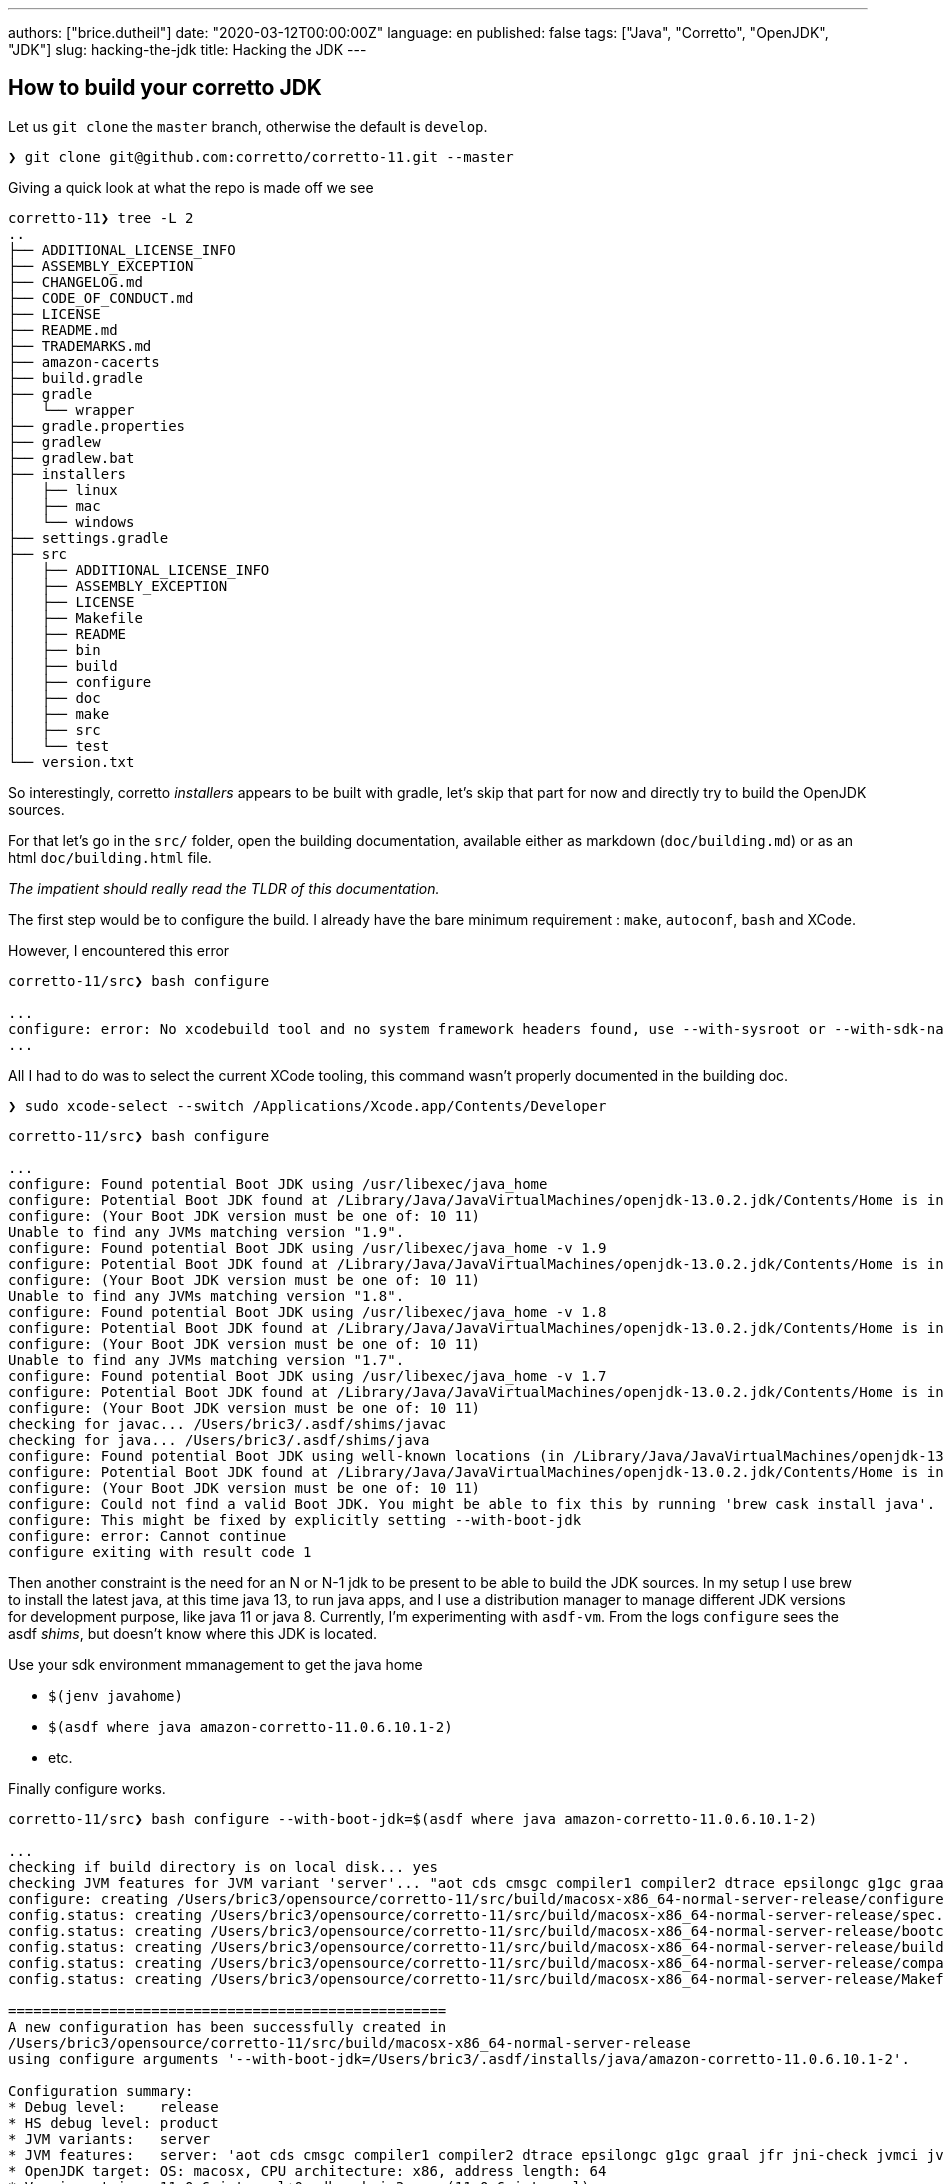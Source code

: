 ---
authors: ["brice.dutheil"]
date: "2020-03-12T00:00:00Z"
language: en
published: false
tags: ["Java", "Corretto", "OpenJDK", "JDK"]
slug: hacking-the-jdk
title: Hacking the JDK
---

== How to build your corretto JDK

Let us `git clone` the `master` branch, otherwise the default is `develop`.

[source,bash]
----
❯ git clone git@github.com:corretto/corretto-11.git --master

----

Giving a quick look at what the repo is made off we see 

[source,bash]
----
corretto-11❯ tree -L 2
..
├── ADDITIONAL_LICENSE_INFO
├── ASSEMBLY_EXCEPTION
├── CHANGELOG.md
├── CODE_OF_CONDUCT.md
├── LICENSE
├── README.md
├── TRADEMARKS.md
├── amazon-cacerts
├── build.gradle
├── gradle
│   └── wrapper
├── gradle.properties
├── gradlew
├── gradlew.bat
├── installers
│   ├── linux
│   ├── mac
│   └── windows
├── settings.gradle
├── src
│   ├── ADDITIONAL_LICENSE_INFO
│   ├── ASSEMBLY_EXCEPTION
│   ├── LICENSE
│   ├── Makefile
│   ├── README
│   ├── bin
│   ├── build
│   ├── configure
│   ├── doc
│   ├── make
│   ├── src
│   └── test
└── version.txt

----

So interestingly, corretto _installers_ appears to be built with gradle, let's
skip that part for now and directly try to build the OpenJDK sources.

For that let's go in the `src/` folder, open the building documentation,
available either as markdown (`doc/building.md`) or as an html `doc/building.html` file.

_The impatient should really read the TLDR of this documentation._

The first step would be to configure the build. I already have the bare minimum
requirement : `make`, `autoconf`, `bash` and XCode.

However, I encountered this error

[source,bash]
----
corretto-11/src❯ bash configure

...
configure: error: No xcodebuild tool and no system framework headers found, use --with-sysroot or --with-sdk-name to provide a path to a valid SDK
...
----

All I had to do was to select the current XCode tooling, this command
wasn't properly documented in the building doc.

[source,bash]
----
❯ sudo xcode-select --switch /Applications/Xcode.app/Contents/Developer
----

[source,bash]
----
corretto-11/src❯ bash configure

...
configure: Found potential Boot JDK using /usr/libexec/java_home
configure: Potential Boot JDK found at /Library/Java/JavaVirtualMachines/openjdk-13.0.2.jdk/Contents/Home is incorrect JDK version (openjdk version "13.0.2" 2020-01-14); ignoring
configure: (Your Boot JDK version must be one of: 10 11)
Unable to find any JVMs matching version "1.9".
configure: Found potential Boot JDK using /usr/libexec/java_home -v 1.9
configure: Potential Boot JDK found at /Library/Java/JavaVirtualMachines/openjdk-13.0.2.jdk/Contents/Home is incorrect JDK version (openjdk version "13.0.2" 2020-01-14); ignoring
configure: (Your Boot JDK version must be one of: 10 11)
Unable to find any JVMs matching version "1.8".
configure: Found potential Boot JDK using /usr/libexec/java_home -v 1.8
configure: Potential Boot JDK found at /Library/Java/JavaVirtualMachines/openjdk-13.0.2.jdk/Contents/Home is incorrect JDK version (openjdk version "13.0.2" 2020-01-14); ignoring
configure: (Your Boot JDK version must be one of: 10 11)
Unable to find any JVMs matching version "1.7".
configure: Found potential Boot JDK using /usr/libexec/java_home -v 1.7
configure: Potential Boot JDK found at /Library/Java/JavaVirtualMachines/openjdk-13.0.2.jdk/Contents/Home is incorrect JDK version (openjdk version "13.0.2" 2020-01-14); ignoring
configure: (Your Boot JDK version must be one of: 10 11)
checking for javac... /Users/bric3/.asdf/shims/javac
checking for java... /Users/bric3/.asdf/shims/java
configure: Found potential Boot JDK using well-known locations (in /Library/Java/JavaVirtualMachines/openjdk-13.0.2.jdk)
configure: Potential Boot JDK found at /Library/Java/JavaVirtualMachines/openjdk-13.0.2.jdk/Contents/Home is incorrect JDK version (openjdk version "13.0.2" 2020-01-14); ignoring
configure: (Your Boot JDK version must be one of: 10 11)
configure: Could not find a valid Boot JDK. You might be able to fix this by running 'brew cask install java'.
configure: This might be fixed by explicitly setting --with-boot-jdk
configure: error: Cannot continue
configure exiting with result code 1
----

Then another constraint is the need for an N or N-1 jdk to be present to be able
to build the JDK sources. In my setup I use brew to install the latest java, at this time java 13,
to run java apps, and I use a distribution manager to manage different JDK versions for development
purpose, like java 11 or java 8. Currently, I'm experimenting with `asdf-vm`.
From the logs `configure` sees the asdf _shims_, but doesn't know where this JDK is located.

Use your sdk environment mmanagement to get the java home

* `$(jenv javahome)`
* `$(asdf where java amazon-corretto-11.0.6.10.1-2)`
* etc.

Finally configure works.

[source,bash]
----
corretto-11/src❯ bash configure --with-boot-jdk=$(asdf where java amazon-corretto-11.0.6.10.1-2)

...
checking if build directory is on local disk... yes
checking JVM features for JVM variant 'server'... "aot cds cmsgc compiler1 compiler2 dtrace epsilongc g1gc graal jfr jni-check jvmci jvmti management nmt parallelgc serialgc services vm-structs"
configure: creating /Users/bric3/opensource/corretto-11/src/build/macosx-x86_64-normal-server-release/configure-support/config.status
config.status: creating /Users/bric3/opensource/corretto-11/src/build/macosx-x86_64-normal-server-release/spec.gmk
config.status: creating /Users/bric3/opensource/corretto-11/src/build/macosx-x86_64-normal-server-release/bootcycle-spec.gmk
config.status: creating /Users/bric3/opensource/corretto-11/src/build/macosx-x86_64-normal-server-release/buildjdk-spec.gmk
config.status: creating /Users/bric3/opensource/corretto-11/src/build/macosx-x86_64-normal-server-release/compare.sh
config.status: creating /Users/bric3/opensource/corretto-11/src/build/macosx-x86_64-normal-server-release/Makefile

====================================================
A new configuration has been successfully created in
/Users/bric3/opensource/corretto-11/src/build/macosx-x86_64-normal-server-release
using configure arguments '--with-boot-jdk=/Users/bric3/.asdf/installs/java/amazon-corretto-11.0.6.10.1-2'.

Configuration summary:
* Debug level:    release
* HS debug level: product
* JVM variants:   server
* JVM features:   server: 'aot cds cmsgc compiler1 compiler2 dtrace epsilongc g1gc graal jfr jni-check jvmci jvmti management nmt parallelgc serialgc services vm-structs'
* OpenJDK target: OS: macosx, CPU architecture: x86, address length: 64
* Version string: 11.0.6-internal+0-adhoc.bric3.src (11.0.6-internal)

Tools summary:
* Boot JDK:       openjdk version "11.0.6" 2020-01-14 LTS OpenJDK Runtime Environment Corretto-11.0.6.10.1 (build 11.0.6+10-LTS) OpenJDK 64-Bit Server VM Corretto-11.0.6.10.1 (build 11.0.6+10-LTS, mixed mode)  (at /Users/bric3/.asdf/installs/java/amazon-corretto-11.0.6.10.1-2)
* Toolchain:      clang (clang/LLVM from Xcode 11.3.1)
* C Compiler:     Version 11.0.0 (at /usr/bin/clang)
* C++ Compiler:   Version 11.0.0 (at /usr/bin/clang++)

Build performance summary:
* Cores to use:   8
* Memory limit:   16384 MB
----

It's possible to tweak the configuration by looking at the §common configure arguments
however it may require additional dependencies.

Let's start spinning the fans

[source,bash]
----
❯ make images
Building target 'images' in configuration 'macosx-x86_64-normal-server-release'
Compiling 8 files for BUILD_TOOLS_LANGTOOLS
Warning: No SCM configuration present and no .src-rev
Parsing 2 properties into enum-like class for jdk.compiler
Compiling 13 properties into resource bundles for jdk.javadoc
Compiling 12 properties into resource bundles for jdk.jdeps
Compiling 7 properties into resource bundles for jdk.jshell
Compiling 19 properties into resource bundles for jdk.compiler
Compiling 117 files for BUILD_java.compiler.interim
Creating hotspot/variant-server/tools/adlc/adlc from 13 file(s)
Compiling 2 files for BUILD_JVMTI_TOOLS
Compiling 1 files for BUILD_JFR_TOOLS
...
Compiling 224 properties into resource bundles for jdk.localedata
Compiling 90 properties into resource bundles for java.desktop
Compiling 2982 files for java.base
...
Compiling 1586 files for jdk.internal.vm.compiler
...
Creating support/modules_libs/java.base/libverify.dylib from 2 file(s)
Creating support/modules_libs/java.base/libjava.dylib from 60 file(s)
...
Creating images/jmods/jdk.management.agent.jmod
Creating images/jmods/jdk.management.jfr.jmod
Creating images/jmods/jdk.naming.dns.jmod
...
Creating jdk image
Stopping sjavac server
Finished building target 'images' in configuration 'macosx-x86_64-normal-server-release'
----

The process took ~20 min on my laptop (16GB 2,7 GHz Quad-Core Intel Core i7) with
2 active browser and many tabs opened, slack, intellij, and other apps running.

Let's try to see if it worked :

[source,bash]
----
coretto-11/src❯ build/macosx-x86_64-normal-server-release/images/jdk/bin/java --version
openjdk 11.0.6-internal 2020-01-14
OpenJDK Runtime Environment (build 11.0.6-internal+0-adhoc.bric3.src)
OpenJDK 64-Bit Server VM (build 11.0.6-internal+0-adhoc.bric3.src, mixed mode)
----

Other things are possible, like only building hotspot (the actual JVM).

[source,bash]
----
coretto-11/src❯ make help

OpenJDK Makefile help
=====================

Common make targets
 make [default]         # Compile all modules and create a runnable "exploded"
                        # image (alias for jdk or exploded-image)
 make all               # Create all images: product, test, docs
                        # (alias for all-images)
 make images            # Create a complete jdk image
                        # (alias for product-images)
...
Targets for Hotspot
 make hotspot           # Build all of hotspot
 make hotspot-<variant> # Build just the specified jvm variant
 make hotspot-gensrc    # Only build the gensrc part of hotspot
 make hotspot-<variant>-<phase> # Build the specified phase for the variant
...
----

== Opening the JDK in IntelliJ.

Now let us navigate the code base using IntelliJ IDEA, for that just run 

[source,bash]
----
coretto-11/src❯ bash bin/idea.sh
FATAL: cannot find ant. Try setting ANT_HOME.
----

I finally got rid of ant for it to come back this way. Let's `brew install ant` and rerun `idea.sh`

[source,bash]
----
coretto-11/src❯ bash bin/idea.sh
mkdir: /Users/bric3/opensource/corretto-11/src/.idea: File exists
----

The tool complains that this folder already exists, it's a nice thing to prevent
this script to overwrite this folder as IntelliJ IDEA may add or modify some of these files.
In my case I just remote it since they were incorrect. Also, if for some reason
`bin/idea.sh` does not pick up ant, you could always set `ANT_HOME` it this way, that's
what I had to do:

[source,bash]
----
coretto-11/src❯ rm -rf .idea
coretto-11/src❯ ANT_HOME=/usr/local/opt/ant/libexec/ bash bin/idea.sh
----

Open Idea, I'm using the shell launcher that is installed by the jetbrains toolbox installer.

[source,bash]
----
coretto-11/src❯ idea .
----

And voilà

image:/assets/corretto-11-in-intellij-idea.png[OpenJDK browsing in IntelliJ IDEA]

One thing I noticed is that the project has been set for Java 9 language level,
but some Java code actually have language features from Java 10, like `var`.
So I had to increase the project language level.

image:/assets/corretto-11-project-source-level.png[corretto source project level]

== Let's play with the jdk

=== Quickly hack something in `jshell` (part 1)

I always have the habit to type `/quit` within `jshell`, let's see how to add an alias to
`/exit`

Let's explore the code base by searching a specific text, like the one in the `/help intro`
like 

[source]
____
The jshell tool allows you to execute Java code, getting immediate results.
____

This can be found here, in `src/jdk.jshell/share/classes/jdk/internal/jshell/tool/resources/l10n.properties`

[source,properties]
----
help.intro =\
The jshell tool allows you to execute Java code, getting immediate results.\n\
You can enter a Java definition (variable, method, class, etc), like:  int x = 8\n\
or a Java expression, like:  x + x\n\
or a Java statement or import.\n\
These little chunks of Java code are called 'snippets'.\n
----

following the resource eky we can stumble on `src/src/jdk.jshell/share/classes/jdk/internal/jshell/tool/JShellTool.java`
and this code especially

[source,java]
----
registerCommand(new Command("intro",
        "help.intro",
        CommandKind.HELP_SUBJECT));
----

Quickly hacking a duplicate command of the actual `/exit` to register the
additional `/quit`…

[source,diff]
----
diff --git i/src/src/jdk.jshell/share/classes/jdk/internal/jshell/tool/JShellTool.java w/src/src/jdk.jshell/share/classes/jdk/internal/jshell/tool/JShellTool.java
index 9ccb4e888..73cb61ff6 100644
--- i/src/src/jdk.jshell/share/classes/jdk/internal/jshell/tool/JShellTool.java
+++ w/src/src/jdk.jshell/share/classes/jdk/internal/jshell/tool/JShellTool.java
@@ -41,7 +41,6 @@ import java.lang.module.ModuleDescriptor;
 import java.lang.module.ModuleFinder;
 import java.lang.module.ModuleReference;
 import java.net.MalformedURLException;
-import java.net.URI;
 import java.net.URISyntaxException;
 import java.net.URL;
 import java.nio.charset.Charset;
@@ -260,6 +259,19 @@ public class JShellTool implements MessageHandler {

     Map<Snippet, SnippetInfo> mapSnippet;

+    private List<Suggestion> exitCompletionSuggestions(String sn, int c, int[] a) {
+        if (analysis == null || sn.isEmpty()) {
+// No completions if uninitialized or snippet not started
+            return Collections.emptyList();
+        } else {
+// Give exit code an int context by prefixing the arg
+            List<Suggestion> suggestions = analysis.completionSuggestions(INT_PREFIX + sn,
+                    INT_PREFIX.length() + c, a);
+            a[0] -= INT_PREFIX.length();
+            return suggestions;
+        }
+    }
+
     // Kinds of compiler/runtime init options
     private enum OptionKind {
         CLASS_PATH("--class-path", true),
@@ -1782,19 +1794,11 @@ public class JShellTool implements MessageHandler {
                 arg -> cmdImports(),
                 EMPTY_COMPLETION_PROVIDER));
         registerCommand(new Command("/exit",
-                arg -> cmdExit(arg),
-                (sn, c, a) -> {
-                    if (analysis == null || sn.isEmpty()) {
-                        // No completions if uninitialized or snippet not started
-                        return Collections.emptyList();
-                    } else {
-                        // Give exit code an int context by prefixing the arg
-                        List<Suggestion> suggestions = analysis.completionSuggestions(INT_PREFIX + sn,
-                                INT_PREFIX.length() + c, a);
-                        a[0] -= INT_PREFIX.length();
-                        return suggestions;
-                    }
-                }));
+                this::cmdExit,
+                this::exitCompletionSuggestions));
+        registerCommand(new Command("/quit",
+                this::cmdExit,
+                this::exitCompletionSuggestions));
         registerCommand(new Command("/env",
                 arg -> cmdEnv(arg),
                 envCompletion()));
----

Recompile the images.

[source,bash]
----
coretto-11/src❯ make images
Building target 'images' in configuration 'macosx-x86_64-normal-server-release'
Warning: No SCM configuration present and no .src-rev
Compiling 94 files for jdk.jshell
Creating images/jmods/jdk.jshell.jmod
Creating images/jmods/java.base.jmod
Creating jdk image
Stopping sjavac server
Finished building target 'images' in configuration 'macosx-x86_64-normal-server-release'
----

and discover the result

[source,bash]
----
coretto-11/src❯ build/macosx-x86_64-normal-server-release/images/jdk/bin/jshell
|  Welcome to JShell -- Version 11.0.6-internal
|  For an introduction type: /help intro

jshell> /quit
|  Goodbye
----

Jobs done !

=== Quickly hack something in `jshell` (part 2)

Now I'd like something easier to work with, creating images makes the feedback
loop too long, and I cannot debug the program which is cumbersome.
First we need to set the JDK in the project, which is not another JDK but this JDK
(otherwise the classes that will be loaded will be from the SDK not from the JDK sources).
The JDK we want can be found at this location, after the `make images`

But we need the `jdk` target

----
corretto-11/src/build/macosx-x86_64-normal-server-release/jdk
----

which includes `java`

----
corretto-11/src❯ tree -L 1 build/macosx-x86_64-normal-server-release/jdk/bin
build/macosx-x86_64-normal-server-release/jdk/bin
...
├── jarsigner
├── jarsigner.dSYM
├── java
├── javac
├── javac.dSYM
├── javadoc
├── javadoc.dSYM
...
----

image:/assets/hacking-corretto-11/corretto-11-feesh-build-jdk-as-sdk.png[Setting freshly built JDK as Project SDK]

*That the JDK we need to add to IntelliJ and to set to the current project.*

Now let's find something to run like a main method, hopefully for `jshell` (<kbd>cmd</kbd> + <kbd>alt</kbd> + <kbd>o</kbd>)

image:/assets/hacking-corretto-11/corretto-11-looking-for-main.png[Looking for main methods]

There's one, let then run `jdk.internal.jshell.tool.JShellToolProvider#main`

image:/assets/hacking-corretto-11/corretto-11-run-JshellToolProvider.main.png[Running JShellToolProvider#main]

Later in `JShellTool` we can find this method, let's set a break point to see how
commands are being processed.

[source,java]
----
/**
 * Process a command (as opposed to a snippet) -- things that start with
 * slash.
 *
 * @param input
 */
private void processCommand(String input) {
    if (input.startsWith("/-")) {
----

At boot strap we see a lot of `/set` commands, so it may be necessary to toggle the breakpoint once
the init phase is over.

* `/set mode verbose -command`
* `/set prompt verbose &#39;\njshell&gt; &#39;   &#39;   ...&gt; &#39;`
* `/set format verbose pre &#39;|  &#39;`
* `/set format verbose post &#39;%n&#39;`
* `/set format verbose errorpre &#39;|  &#39;`
* `/set format verbose errorpost &#39;%n&#39;`
* `/set format verbose errorline &#39;{post}{pre}    {err}&#39;`
* `/set format verbose action &#39;created&#39; added-primary`
* `...`
* `/set format verbose typeKind &#39;interface&#39;              interface`
* `...`

I'm not sure yet how to use the build command within IntelliJ IDEA yet,
and my modifications were not being compiled to the jdk build at `corretto-11/src/build/macosx-x86_64-normal-server-release/jdk`.

But if we are not generating the images, which is what we want, there's this `make`
target that is faster.

[source,bash]
----
corretto/src❯ make jdk
Building target 'jdk' in configuration 'macosx-x86_64-normal-server-release'
Warning: No SCM configuration present and no .src-rev
Compiling 94 files for jdk.jshell
Stopping sjavac server
Finished building target 'jdk' in configuration 'macosx-x86_64-normal-server-release'
----

But there's more focuses commands, inspecting the `Makefile` and other gnu makefiles (`make/*gmk`)
there's this task that is interesting

[source,bash]
----
corretto/src❯ make print-targets | tr " " "\n"
----

And focusing on `jshell`, shows even more specific tasks

[source,bash]
----
corretto/src❯ make print-targets | tr " " "\n" | grep jshell
clean-jdk.jshell
clean-jdk.jshell-gensrc
clean-jdk.jshell-include
clean-jdk.jshell-java
clean-jdk.jshell-native
jdk.jshell
jdk.jshell-gensrc
jdk.jshell-gensrc-moduleinfo
jdk.jshell-gensrc-moduleinfo-only
jdk.jshell-gensrc-only
jdk.jshell-gensrc-src
jdk.jshell-gensrc-src-only
jdk.jshell-java
jdk.jshell-java-only
jdk.jshell-jmod
jdk.jshell-jmod-only
jdk.jshell-launchers
jdk.jshell-launchers-only
jdk.jshell-only           

corretto/src❯ make jdk.jshell
Building target 'jdk.jshell' in configuration 'macosx-x86_64-normal-server-release'
Compiling 396 files for BUILD_jdk.compiler.interim
Compiling 299 files for BUILD_jdk.javadoc.interim
Compiling 400 files for jdk.compiler
Stopping sjavac server
Finished building target 'jdk.jshell' in configuration 'macosx-x86_64-normal-server-release'
----

The compilation appear to be incremental, and doesn't recompile every JDK modules which is
somewhat sufficient to shorten significantly the feedback loop.

_Also, at the time of writing there's a Makefile plugin for IntelliJ IDEA, and it's possible to
create a Run configuration that execute any makefile target, this run configuration can be executed
before the `JShellToolProvider`.

image:/assets/hacking-corretto-11/corretto-11-run-JShellToolProvider.main-with-make-jdk.jshell-before.png[Configure make jdk.jshell before running JShellToolProvider] 

Now let's get something a tad more involved.

=== Extending the `jshell` repl to support _new map_ syntax sugar

Currently, `jshell` requires writing correct java code as defined for Java 11, e.g.

[source]
----
jshell> var m = Map.of("k1", "v1", "k2", "v2");
m ==> {k2=v2, k1=v1}
jshell> m.get("k2")
$4 ==> "v2"
----

What I would like is to be able to write 

[source]
----
jshell> var m = { "k1", "v1", "k2", "v2" }
m ==> {k2=v2, k1=v1}
jshell> m["k2"]
$4 ==> "v2"
----

==== Discovering how the repl work

This is likely to happen in some _parser_, why not inspect `jdk.jshell.ReplParser`, it has two public methods

.The constructor
[source,java]
----
public ReplParser(ParserFactory fac,
com.sun.tools.javac.parser.Lexer S,
boolean keepDocComments,
boolean keepLineMap,
boolean keepEndPositions,
boolean forceExpression)
----

.The `parseCompilationUnit()`
This method which happens to be an override of
`com.sun.tools.javac.parser.JavacParser.parseCompilationUnit`.

I don't have any reflexes when it comes to navigate this code base, so let's put a breakpoint in this method a start
the evaluation of a statement like `String s = "s"` in debug mode.



[TIP]
====
IntelliJ IDEA disables step into (kbd:[F7]) in debug mode for types/methods that are in some packages
unfortunately this setting is global and not per project, so you may need to toggle this options if switching
between different projects.

image:/assets/hacking-corretto-11/corretto-11-step-into-ij-setting.png[Step Into setting] 
====

So here's what the break point leads to 

[source]
----
parseCompilationUnit:94, ReplParser (jdk.jshell)                      <1>
parse:639, JavaCompiler (com.sun.tools.javac.main)                    <2>
parse:676, JavaCompiler (com.sun.tools.javac.main)
parseFiles:1026, JavaCompiler (com.sun.tools.javac.main)
parseInternal:249, JavacTaskImpl (com.sun.tools.javac.api)            <3>
call:-1, 1278254413 (com.sun.tools.javac.api.JavacTaskImpl$$Lambda$214)
handleExceptions:147, JavacTaskImpl (com.sun.tools.javac.api)
parse:243, JavacTaskImpl (com.sun.tools.javac.api)
parse:356, TaskFactory$ParseTask (jdk.jshell)
<init>:345, TaskFactory$ParseTask (jdk.jshell)
lambda$parse$0:144, TaskFactory (jdk.jshell)
apply:-1, 1359953204 (jdk.jshell.TaskFactory$$Lambda$203)
lambda$runTask$4:213, TaskFactory (jdk.jshell)
withTask:-1, 770947228 (jdk.jshell.TaskFactory$$Lambda$205)
getTask:182, JavacTaskPool (com.sun.tools.javac.api)
runTask:206, TaskFactory (jdk.jshell)
parse:140, TaskFactory (jdk.jshell)
parse:238, TaskFactory (jdk.jshell)
lambda$scan$1:90, CompletenessAnalyzer (jdk.jshell)
apply:-1, 428566321 (jdk.jshell.CompletenessAnalyzer$$Lambda$193)
disambiguateDeclarationVsExpression:688, CompletenessAnalyzer$Parser (jdk.jshell)
parseUnit:632, CompletenessAnalyzer$Parser (jdk.jshell)
scan:91, CompletenessAnalyzer (jdk.jshell)
analyzeCompletion:183, SourceCodeAnalysisImpl (jdk.jshell)
isComplete:115, ConsoleIOContext$2 (jdk.internal.jshell.tool)
add:172, EditingHistory (jdk.internal.jline.extra)
finishBuffer:738, ConsoleReader (jdk.internal.jline.console)
accept:2030, ConsoleReader (jdk.internal.jline.console)
readLine:2756, ConsoleReader (jdk.internal.jline.console)
readLine:2383, ConsoleReader (jdk.internal.jline.console)
readLine:2371, ConsoleReader (jdk.internal.jline.console)
readLine:142, ConsoleIOContext (jdk.internal.jshell.tool)
getInput:1273, JShellTool (jdk.internal.jshell.tool)
run:1186, JShellTool (jdk.internal.jshell.tool)                       <4>
start:987, JShellTool (jdk.internal.jshell.tool)
start:254, JShellToolBuilder (jdk.internal.jshell.tool)
main:120, JShellToolProvider (jdk.internal.jshell.tool)
----
<1> Break point
<2> Starts the unit parsing
<3> Starts the whole parsing
<4> Handles the input

Here's some interesting elements executing before, as expected `JShellTool`
will handle the input, then at some point jshell configures the java compiler
to parse the input. Especially `parseInternal` that is configured with files (FileObject)

[source,java]
----
private Iterable<? extends CompilationUnitTree> parseInternal() {
    try {
        prepareCompiler(true);
        List<JCCompilationUnit> units = compiler.parseFiles(args.getFileObjects());
        for (JCCompilationUnit unit: units) {
            JavaFileObject file = unit.getSourceFile();
            if (notYetEntered.containsKey(file))
                notYetEntered.put(file, unit);
        }
        return units;
    }
----

In reality `jshell` uses an internal memory store to represent these file objects - I've already
link:/2010/02/12/une-fuite-memoire-beaucoup-de-reflection-et-pas-de-outofmemoryerror/[used this API 10 years ago in this blog entry about memory leaks],
sorry it's in french -, here's the `.toString()` of the single file object.

----
WrappedJavaFileObject[jdk.jshell.MemoryFileManager$SourceMemoryJavaFileObject[string:///$NeverUsedName$.java]] 
----

Then the unit is parsed by the `JavaCompiler` class.

[source,java]
----
protected JCCompilationUnit parse(JavaFileObject filename, CharSequence content) {
    long msec = now();
    JCCompilationUnit tree = make.TopLevel(List.nil());
    if (content != null) {
        if (verbose) {
            log.printVerbose("parsing.started", filename);
        }
        if (!taskListener.isEmpty()) {
            TaskEvent e = new TaskEvent(TaskEvent.Kind.PARSE, filename);
            taskListener.started(e);
            keepComments = true;
            genEndPos = true;
        }
        Parser parser = parserFactory.newParser(content, keepComments(), genEndPos,
                            lineDebugInfo, filename.isNameCompatible("module-info", Kind.SOURCE));
        tree = parser.parseCompilationUnit();
----

The `Parser` object is a `ReplParser` that extends `com.sun.tools.javac.parser.JavacParser`, on which
the `parseCompilationUnit` is invoked. the javadoc of this method indicates this method mimic the one
from the actual Java compiler to allow the compilation of stand-alone snippets. 

[source,java]
----
/**
 * As faithful a clone of the overridden method as possible while still
 * achieving the goal of allowing the parse of a stand-alone snippet.
 * As a result, some variables are assigned and never used, tests are
 * always true, loops don't, etc.  This is to allow easy transition as the
 * underlying method changes.
 * @return a snippet wrapped in a compilation unit
 */
@Override
public JCCompilationUnit parseCompilationUnit() {
----

Now let's debug a bit. The parser _eat_ tokens until `TokenKind.EOF`, then form
a `ReplUnit` from the snippet, and during this phase the String variable declaration
goes through an interesting method `variableInitializer`. 

[source]
----
variableInitializer:2323, JavacParser (com.sun.tools.javac.parser)
variableDeclaratorRest:3054, JavacParser (com.sun.tools.javac.parser)
variableDeclaratorsRest:3024, JavacParser (com.sun.tools.javac.parser)
replUnit:237, ReplParser (jdk.jshell)
parseCompilationUnit:120, ReplParser (jdk.jshell)
...
main:120, JShellToolProvider (jdk.internal.jshell.tool)
----

[source,java]
----
/** VariableInitializer = ArrayInitializer | Expression
 */
public JCExpression variableInitializer() {
    return token.kind == LBRACE ? arrayInitializer(token.pos, null) : parseExpression();
}
----

What is interesting there, is that this method explicitly checks for a left brace to perform
specific initialization, actually the one we now for arrays. In the current debugging it's a
string literal, so this method will evaluate the `parseExpression` method.

==== Hacking the javac parser

Inspecting how the parser is doing for the array, we notice that for the token king `LBRACE`
the parser creates a specific `JCExpression`.

[source,java]
----
/** ArrayInitializer = "{" [VariableInitializer {"," VariableInitializer}] [","] "}"
 */
JCExpression arrayInitializer(int newpos, JCExpression t) {
    List<JCExpression> elems = arrayInitializerElements(newpos, t);
    return toP(F.at(newpos).NewArray(t, List.nil(), elems));
} 
----

Notice the `NewArray(...)` method, this method creates a new _tree_, `new JCNewArray(elemtype, dims, elems)`
for this expression. `JCNewArray` implements the tree interface `NewArrayTree` that has the `Tree.Kind.NEW_ARRAY`.

This immediately suggests we can plug our own language representation, such as a `NewMapTree`.

image:/assets/hacking-corretto-11/corretto-11-map-ofentries-tree.png[Map.ofEntries tree]

=== Extending the syntax to homebrewed data classes

record()

=== Allow to omit the `new` keyword

----
Object a = Object()
----